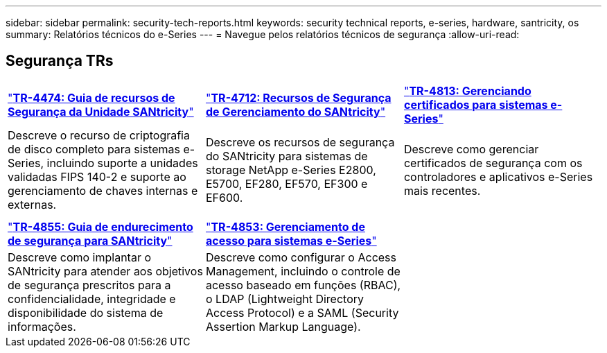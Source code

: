---
sidebar: sidebar 
permalink: security-tech-reports.html 
keywords: security technical reports, e-series, hardware, santricity, os 
summary: Relatórios técnicos do e-Series 
---
= Navegue pelos relatórios técnicos de segurança
:allow-uri-read: 




== Segurança TRs

[cols="9,9,9"]
|===


| https://www.netapp.com/pdf.html?item=/media/17162-tr4474pdf.pdf["*TR-4474: Guia de recursos de Segurança da Unidade SANtricity*"] | https://www.netapp.com/pdf.html?item=/media/17079-tr4712pdf.pdf["*TR-4712: Recursos de Segurança de Gerenciamento do SANtricity*"] | https://www.netapp.com/pdf.html?item=/media/17218-tr4813pdf.pdf["*TR-4813: Gerenciando certificados para sistemas e-Series*"] 


| Descreve o recurso de criptografia de disco completo para sistemas e-Series, incluindo suporte a unidades validadas FIPS 140-2 e suporte ao gerenciamento de chaves internas e externas. | Descreve os recursos de segurança do SANtricity para sistemas de storage NetApp e-Series E2800, E5700, EF280, EF570, EF300 e EF600. | Descreve como gerenciar certificados de segurança com os controladores e aplicativos e-Series mais recentes. 


|  |  |  


|  |  |  


| https://www.netapp.com/pdf.html?item=/media/19422-tr-4855.pdf["*TR-4855: Guia de endurecimento de segurança para SANtricity*"] | https://www.netapp.com/media/19404-tr-4853.pdf["*TR-4853: Gerenciamento de acesso para sistemas e-Series*"] |  


| Descreve como implantar o SANtricity para atender aos objetivos de segurança prescritos para a confidencialidade, integridade e disponibilidade do sistema de informações. | Descreve como configurar o Access Management, incluindo o controle de acesso baseado em funções (RBAC), o LDAP (Lightweight Directory Access Protocol) e a SAML (Security Assertion Markup Language). |  
|===